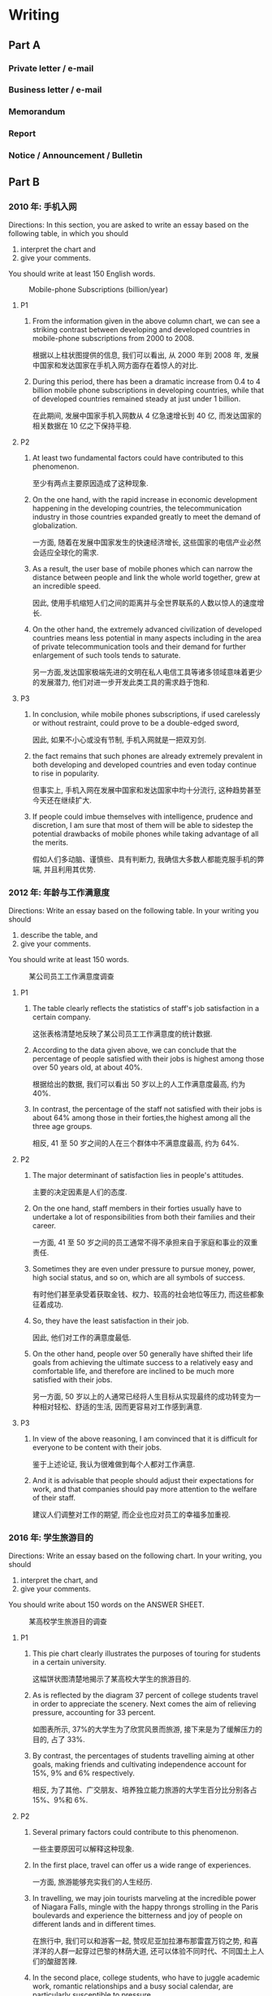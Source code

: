 #+LATEX_HEADER: \setmainfont{Source Serif Pro}
#+LATEX_HEADER: \setCJKmainfont{Source Han Serif SC}
#+LATEX_HEADER: \setlist{nosep}

* Writing
** Part A
*** Private letter / e-mail
*** Business letter / e-mail
*** Memorandum
*** Report
*** Notice / Announcement / Bulletin

** Part B
*** 2010 年: 手机入网
Directions:
In this section, you are asked to write an essay based on the following table, in which you should
1) interpret the chart and
2) give your comments.
You should write at least 150 English words.

#+CAPTION: Mobile-phone Subscriptions (billion/year)
[[./img/2010.jpg]]

**** P1
1. From the information given in the above column chart, we can see a striking contrast between developing and developed countries in mobile-phone subscriptions from 2000 to 2008.

   根据以上柱状图提供的信息, 我们可以看出, 从 2000 年到 2008 年, 发展中国家和发达国家在手机入网方面存在着惊人的对比.

2. During this period, there has been a dramatic increase from 0.4 to 4 billion mobile phone subscriptions in developing countries, while that of developed countries remained steady at just under 1 billion.

   在此期间, 发展中国家手机入网数从 4 亿急速增长到 40 亿, 而发达国家的相关数据在 10 亿之下保持平稳.

**** P2
1. At least two fundamental factors could have contributed to this phenomenon.

   至少有两点主要原因造成了这种现象.

2. On the one hand, with the rapid increase in economic development happening in the developing countries, the telecommunication industry in those countries expanded greatly to meet the demand of globalization.

   一方面, 随着在发展中国家发生的快速经济增长, 这些国家的电信产业必然会适应全球化的需求.

3. As a result, the user base of mobile phones which can narrow the distance between people and link the whole world together, grew at an incredible speed.

   因此, 使用手机缩短人们之间的距离并与全世界联系的人数以惊人的速度增长.

4. On the other hand, the extremely advanced civilization of developed countries means less potential in many aspects including in the area of private telecommunication tools and their demand for further enlargement of such tools tends to saturate.

   另一方面,发达国家极端先进的文明在私人电信工具等诸多领域意味着更少的发展潜力, 他们对进一步开发此类工具的需求趋于饱和.

**** P3
1. In conclusion, while mobile phones subscriptions, if used carelessly or without restraint, could prove to be a double-edged sword,

   因此, 如果不小心或没有节制, 手机入网就是一把双刃剑.

2. the fact remains that such phones are already extremely prevalent in both developing and developed countries and even today continue to rise in popularity.

   但事实上, 手机入网在发展中国家和发达国家中均十分流行, 这种趋势甚至今天还在继续扩大.

3. If people could imbue themselves with intelligence, prudence and discretion, I am sure that most of them will be able to sidestep the potential drawbacks of mobile phones while taking advantage of all the merits.

   假如人们多动脑、谨慎些、具有判断力, 我确信大多数人都能克服手机的弊端, 并且利用其优势.

*** 2012 年: 年龄与工作满意度
Directions:
Write an essay based on the following table. In your writing you should
1) describe the table, and
2) give your comments.
You should write at least 150 words.

#+CAPTION: ﻿某公司员工工作满意度调查
#+ATTR_LATEX: :float nil
[[./img/2012.jpg]]

**** P1
1. The table clearly reflects the statistics of staff's job satisfaction in a certain company.

   ﻿这张表格清楚地反映了某公司员工工作满意度的统计数据.

2. According to the data given above, we can conclude that the percentage of people satisfied with their jobs is highest among those over 50 years old, at about 40%.

   ﻿根据给出的数据, 我们可以看出 50 岁以上的人工作满意度最高, 约为 40%.

3. In contrast, the percentage of the staff not satisfied with their jobs is about 64% among those in their forties,the highest among all the three age groups.

   ﻿相反, 41 至 50 岁之间的人在三个群体中不满意度最高, 约为 64%.

**** P2
1. The major determinant of satisfaction lies in people's attitudes.

   ﻿主要的决定因素是人们的态度.

2. On the one hand, staff members in their forties usually have to undertake a lot of responsibilities from both their families and their career.

   ﻿一方面, 41 至 50 岁之间的员工通常不得不承担来自于家庭和事业的双重责任.

3. Sometimes they are even under pressure to pursue money, power, high social status, and so on, which are all symbols of success.

   ﻿有时他们甚至承受着获取金钱、权力、较高的社会地位等压力, 而这些都象征着成功.

4. So, they have the least satisfaction in their job.

   ﻿因此, 他们对工作的满意度最低.

5. On the other hand, people over 50 generally have shifted their life goals from achieving the ultimate success to a relatively easy and comfortable life, and therefore are inclined to be much more satisfied with their jobs.

   ﻿另一方面, 50 岁以上的人通常已经将人生目标从实现最终的成功转变为一种相对轻松、舒适的生活, 因而更容易对工作感到满意.

**** P3
1. In view of the above reasoning, I am convinced that it is difficult for everyone to be content with their jobs.

   ﻿鉴于上述论证, 我认为很难做到每个人都对工作满意.

2. And it is advisable that people should adjust their expectations for work, and that companies should pay more attention to the welfare of their staff.

   ﻿建议人们调整对工作的期望, 而企业也应对员工的幸福多加重视.

*** 2016 年: 学生旅游目的
Directions:
Write an essay based on the following chart. In your writing, you should
1) interpret the chart, and
2) give your comments.
You should write about 150 words on the ANSWER SHEET.

#+CAPTION: ﻿某高校学生旅游目的调查
#+ATTR_LATEX: :float nil
[[./img/2016.jpg]]

**** P1
1. This pie chart clearly illustrates the purposes of touring for students in a certain university.

   ﻿这幅饼状图清楚地揭示了某高校大学生的旅游目的.

2. As is reflected by the diagram 37 percent of college students travel in order to appreciate the scenery. Next comes the aim of relieving pressure, accounting for 33 percent.

   ﻿如图表所示, 37%的大学生为了欣赏风景而旅游, 接下来是为了缓解压力的目的, 占了 33%.

3. By contrast, the percentages of students travelling aiming at other goals, making friends and cultivating independence account for 15%, 9% and 6% respectively.

   ﻿相反, 为了其他、广交朋友、培养独立能力旅游的大学生百分比分别各占 15%、9%和 6%.

**** P2
1. Several primary factors could contribute to this phenomenon. 

   ﻿一些主要原因可以解释这种现象.

2. In the first place, travel can offer us a wide range of experiences. 

   ﻿一方面, 旅游能够充实我们的人生经历.

3. In travelling, we may join tourists marveling at the incredible power of Niagara Falls, mingle with the happy throngs strolling in the Paris boulevards and experience the bitterness and joy of people on different lands and in different times.

   ﻿在旅行中, 我们可以和游客一起, 赞叹尼亚加拉瀑布那雷霆万钧之势, 和喜洋洋的人群一起穿过巴黎的林荫大道, 还可以体验不同时代、不同国土上人们的酸甜苦辣.

4. In the second place, college students, who have to juggle academic work, romantic relationships and a busy social calendar, are particularly susceptible to pressure. 

   ﻿另一方面, 大学生不得不应对学习、恋爱和繁忙的社交日程, 很容易感受到压力.

5. By touring,they can successfully manage and reduce stress.

   ﻿通过旅游, 他们可以成功地应对并缓解压力.

**** P3
1. Taking all these factors into consideration, we may predict that with the quickening pace and ever-increasing pressure of campus life, the number of university students touring will keep growing in the forthcoming decade.

   ﻿考虑到所有这些因素, 我们可以预计：随着校园生活节奏的加快和日益增大的压力, 旅游的大学生数量在未来几年将持续增加.

*** 2018 年: 选择餐厅的关注因素
Directions:
Write an essay based on the following chart. In your essay, you should
1) interpret the chart, and
2) give your comments.
You should write about 150 words neatly on the ANSWER SHEET.

#+CAPTION: 2017 年某市消费者选择餐厅时的关注因素
#+ATTR_LATEX: :float nil
[[./img/2018.jpg]]

**** P1
1. The pie chart above clearly reveals the factors of consumers’ concern on choosing restaurants in a certain city in 2017.

   ﻿上述饼状图清晰揭示了 2017 年某市消费者选择餐厅时关注的因素.

2. Among all the five categories, the percentages of feature, service and environment are the highest, accounting for 36.3%, 27.4% and 24.3% respectively.

   ﻿在所有五组数据中, 特色、服务、环境的百分比是最高的, 分别占 36.3%, 27.4% 和 24.3%.

3. On the contrary, the statistics of price and other factors take up merely 7.3%and 4.7% respectively, the lowest among the five groups.

   ﻿相反, 价格和其他因素的数据只占 7.3%和 4.7%, 在这五组中是最低的.

**** P2
1. Several primary causes that contribute to the above-mentioned phenomenon could be summarized as follows.

   ﻿造成上述现象的主要原因可以概括如下.

2. In the first place, with the prosperity of economy in China and the increase of people’s income in recent decades, a large number of people are paying more attention to the features of a restaurant instead of prices.

   ﻿首先, 随着中国经济的繁荣和近几十年来人们收入的增加, 很多人越来越关注餐厅的特色, 而不是价格.

3. In the second place, in a bid to develop interpersonal relationship and enjoy comfortable life, consumers in mounting numbers prefer service and environment to other factors.

   ﻿其次, 为了拓展人际关系, 享受舒适的生活, 越来越多的消费者选择服务与环境而非其他.

**** P3
1. With due consideration of all these contributors, we may predict that with the speedy development of our society, customers in expanding numbers will attach utmost significance to the feature, service as well as environment of a restaurant rather than prices or other factors.

   ﻿考虑到所有这些因素, 我们可以预计, 随着社会的迅速发展, 越来越多的消费者将更加重视餐厅的特色、服务、环境, 而不是价格或其他因素.

